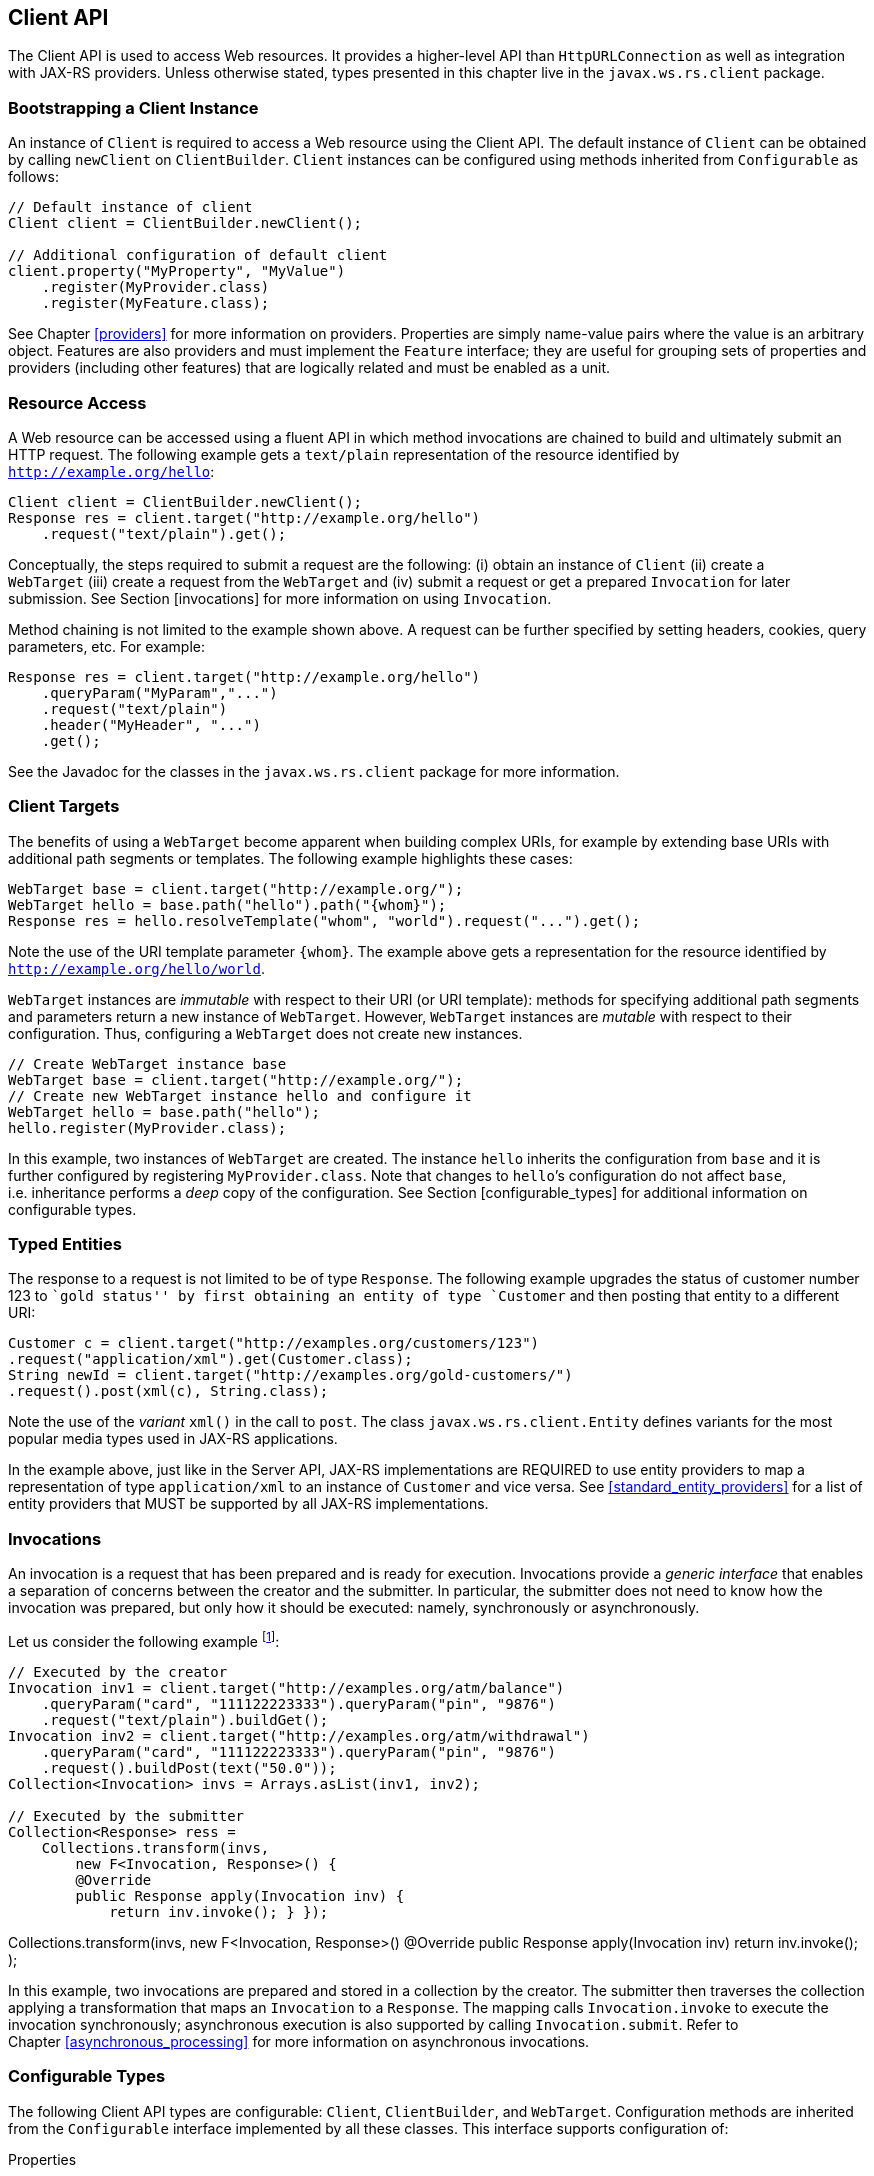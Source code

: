 [[client_api]]
== Client API

The Client API is used to access Web resources. It provides a
higher-level API than `HttpURLConnection` as well as integration with
JAX-RS providers. Unless otherwise stated, types presented in this
chapter live in the `javax.ws.rs.client` package.

[[bootstrapping-a-client-instance]]
=== Bootstrapping a Client Instance

An instance of `Client` is required to access a Web resource using the
Client API. The default instance of `Client` can be obtained by calling
`newClient` on `ClientBuilder`. `Client` instances can be configured
using methods inherited from `Configurable` as follows:

[source,java,numbered]
-------------
// Default instance of client
Client client = ClientBuilder.newClient();

// Additional configuration of default client
client.property("MyProperty", "MyValue")
    .register(MyProvider.class)
    .register(MyFeature.class);
-------------

See Chapter <<providers>> for more information on providers. Properties
are simply name-value pairs where the value is an arbitrary object.
Features are also providers and must implement the `Feature` interface;
they are useful for grouping sets of properties and providers (including
other features) that are logically related and must be enabled as a
unit.

[[resource_access]]
=== Resource Access

A Web resource can be accessed using a fluent API in which method
invocations are chained to build and ultimately submit an HTTP request.
The following example gets a `text/plain` representation of the resource
identified by `http://example.org/hello`:

[source,java,numbered]
-------------
Client client = ClientBuilder.newClient();
Response res = client.target("http://example.org/hello")
    .request("text/plain").get();
-------------

Conceptually, the steps required to submit a request are the following:
(i) obtain an instance of `Client` (ii) create a `WebTarget` (iii)
create a request from the `WebTarget` and (iv) submit a request or get a
prepared `Invocation` for later submission. See Section [invocations]
for more information on using `Invocation`.

Method chaining is not limited to the example shown above. A request can
be further specified by setting headers, cookies, query parameters, etc.
For example:

[source,java,numbered]
-------------
Response res = client.target("http://example.org/hello")
    .queryParam("MyParam","...")
    .request("text/plain")
    .header("MyHeader", "...")
    .get();
-------------

See the Javadoc for the classes in the `javax.ws.rs.client` package for
more information.

[[client-targets]]
=== Client Targets

The benefits of using a `WebTarget` become apparent when building
complex URIs, for example by extending base URIs with additional path
segments or templates. The following example highlights these cases:

[source,java,numbered]
-------------
WebTarget base = client.target("http://example.org/");
WebTarget hello = base.path("hello").path("{whom}");
Response res = hello.resolveTemplate("whom", "world").request("...").get();
-------------

Note the use of the URI template parameter `{whom}`. The example above
gets a representation for the resource identified by
`http://example.org/hello/world`.

`WebTarget` instances are _immutable_ with respect to their URI (or URI
template): methods for specifying additional path segments and
parameters return a new instance of `WebTarget`. However,
`WebTarget` instances are _mutable_ with respect to their configuration.
Thus, configuring a `WebTarget` does not create new instances.

[source,java,numbered]
-------------
// Create WebTarget instance base
WebTarget base = client.target("http://example.org/");
// Create new WebTarget instance hello and configure it
WebTarget hello = base.path("hello");
hello.register(MyProvider.class);
-------------

In this example, two instances of `WebTarget` are created. The instance
`hello` inherits the configuration from `base` and it is further
configured by registering `MyProvider.class`. Note that changes to
`hello`’s configuration do not affect `base`, i.e. inheritance performs
a _deep_ copy of the configuration. See Section [configurable_types] for
additional information on configurable types.

[[typed-entities]]
=== Typed Entities

The response to a request is not limited to be of type `Response`. The
following example upgrades the status of customer number 123 to ``gold
status'' by first obtaining an entity of type `Customer` and then
posting that entity to a different URI:

[source,java,numbered]
-------------
Customer c = client.target("http://examples.org/customers/123")
.request("application/xml").get(Customer.class);
String newId = client.target("http://examples.org/gold-customers/")
.request().post(xml(c), String.class);
-------------

Note the use of the _variant_ `xml()` in the call to `post`. The class
`javax.ws.rs.client.Entity` defines variants for the most popular media
types used in JAX-RS applications.

In the example above, just like in the Server API,
JAX-RS implementations are REQUIRED to use entity providers to map a
representation of type `application/xml` to an instance of `Customer`
and vice versa. See <<standard_entity_providers>> for a list of
entity providers that MUST be supported by all JAX-RS implementations.

[[invocations]]
=== Invocations

An invocation is a request that has been prepared and is ready for
execution. Invocations provide a _generic interface_ that enables a
separation of concerns between the creator and the submitter. In
particular, the submitter does not need to know how the invocation was
prepared, but only how it should be executed: namely, synchronously or
asynchronously.

Let us consider the following example footnote:[The Collections class in
this example is arbitrary and does not correspond to any specific
implementation. There are a number of Java collection libraries
available that provide this type of functionality.]:

[source,java,numbered]
-------------
// Executed by the creator
Invocation inv1 = client.target("http://examples.org/atm/balance")
    .queryParam("card", "111122223333").queryParam("pin", "9876")
    .request("text/plain").buildGet();
Invocation inv2 = client.target("http://examples.org/atm/withdrawal")
    .queryParam("card", "111122223333").queryParam("pin", "9876")
    .request().buildPost(text("50.0"));
Collection<Invocation> invs = Arrays.asList(inv1, inv2);

// Executed by the submitter
Collection<Response> ress =
    Collections.transform(invs,
        new F<Invocation, Response>() {
        @Override
        public Response apply(Invocation inv) {
            return inv.invoke(); } });
-------------

// Executed by the submitter Collection<Response> ress =
Collections.transform(invs, new F<Invocation, Response>() @Override
public Response apply(Invocation inv) return inv.invoke(); );

In this example, two invocations are prepared and stored in a collection
by the creator. The submitter then traverses the collection applying a
transformation that maps an `Invocation` to a `Response`. The mapping
calls `Invocation.invoke` to execute the invocation synchronously;
asynchronous execution is also supported by calling `Invocation.submit`.
Refer to Chapter <<asynchronous_processing>> for more information on
asynchronous invocations.

[[configurable_types]]
=== Configurable Types

The following Client API types are configurable: `Client`,
`ClientBuilder`, and `WebTarget`. Configuration methods are inherited
from the `Configurable` interface implemented by all these classes. This
interface supports configuration of:

Properties::
  Name-value pairs for additional configuration of features or other
  components of a JAX-RS implementation.
Features::
  A special type of provider that implement the `Feature` interface and
  can be used to configure a JAX-RS implementation.
Providers::
  Classes or instances of classes that implement one or more of the
  provider interfaces from Chapter [providers]. A provider can be a
  message body reader, a filter, a context resolver, etc.

The configuration defined on an instance of any of the aforementioned
types is inherited by other instances created from it. For example, an
instance of `WebTarget` created from a `Client` will inherit the
`Client`’s configuration. However, any additional changes to the
instance of `WebTarget` will not impact the `Client`’s configuration and
vice versa. Therefore, once a configuration is inherited it is also
detached (deep copied) from its parent configuration and changes to the
parent and child configurations are not be visible to each other.

[[filters_interceptors_client]]
==== Filters and Entity Interceptors

As explained in Chapter <<filters_and_interceptors>>, filters and
interceptors are defined as JAX-RS providers. Therefore, they can be
registered in any of the configurable types listed in the previous
section. The following example shows how to register filters and
interceptors on instances of `Client` and `WebTarget`:

[source,java,numbered]
-------------
// Create client and register logging filter
Client client = ClientBuilder.newClient().register(LoggingFilter.class);

// Executes logging filter from client and caching filter from target
WebTarget wt = client.target("http://examples.org/customers/123");
Customer c = wt.register(CachingFilter.class).request("application/xml")
    .get(Customer.class);
-------------

In this example, `LoggingFilter` is inherited by each instance of
`WebTarget` created from `client`; an additional provider named
`CachingFilter` is registered on the instance of `WebTarget`.

[[reactive_clients]]
=== Reactive Clients

<<client_api_async>> introduces asynchronous programming in the
Client API. Asynchronous programming in JAX-RS enables clients to
unblock certain threads by pushing work to background threads which can
be monitored and possibly waited on (joined) at a later time. This can
be accomplished in JAX-RS by either providing an instance of
`InvocationCallback` or operating on the result of type `Future<T>`
returned by an asynchronous invoker —or some combination of both styles.

Using `InvocationCallback` enables a more _reactive_ programming style
in which user-provided code activates (or reacts) only when a certain
event has occurred. Using callbacks works well for simple cases, but the
source code becomes harder to understand when multiple events are in
play. For example, when asynchronous invocations need to be composed,
combined or in any way operated upon. These type of scenarios may result
in callbacks that are nested inside other callbacks making the code far
less readable —often referred to as the _pyramid of doom_ because of the
inherent nesting of calls.

To address the requirement of greater readability and to enable
programmers to better reason about asynchronous computations, Java 8
introduces the a new interface called `CompletionStage` that includes a
large number of methods dedicated to managing asynchronous computations.

JAX-RS 2.1 defines a new type of invoker called `RxInvoker`, as well a
default implementation of this type called `CompletionStageRxInvoker`
that is based on the Java 8 type `CompletionStage`. There is a new `rx`
method which is used in a similar manner to `async` as described in
<<client_api_async>>. Let us consider the following example:

[source,java,numbered]
-------------
CompletionStage<String> csf = client.target("forecast/{destination}")
    .resolveTemplate("destination", "mars")
    .request()
    .rx()
    .get(String.class);

csf.thenAccept(System.out::println);
-------------

This example first creates an asynchronous computation of type
`CompletionStage<String>`, and then simply waits for it to complete and
displays its result (technically, a second computation of type
`CompletionStage<Void>` is created on the last line simply to consume
the result of the first computation).

The value of `CompletionStage` becomes apparent when multiple
asynchronous computations are necessary to accomplish a task. The
following example obtains, in parallel, a price and a forecast for a
destination and makes a reservation only if the desired conditions are
met.

[source,java,numbered]
-------------
CompletionStage<Number> csp = client.target("price/{destination}")
    .resolveTemplate("destination", "mars")
    .request()
    .rx()
    .get(Number.class);

CompletionStage<String> csf = client.target("forecast/{destination}")
    .resolveTemplate("destination", "mars")
    .request()
    .rx()
    .get(String.class);

csp.thenCombine(csf, (price, forecast) ->
    reserveIfAffordableAndWarm(price, forecast));
-------------

Note that the `Consumer` passed in the call to method `thenCombine`
requires the values of each stage to be available and, therefore, can
only be executed after the two parallel stages are completed.

As we shall see in the next section, support for `CompletionStage` is
the _default_ for all JAX-RS implementations, but other reactive APIs
may also be supported as extensions.

[[reactive_api_extensions]]
==== Reactive API Extensions

There have been several proposals for reactive APIs in Java. All
JAX-RS implementations MUST support an invoker for `CompletionStage` as
shown above. Additionally, JAX-RS implementations MAY support other
reactive APIs using an extension built into the Client API.

RxJava <<bib11>> is a popular
reactive library available in Java. The type representing an
asynchronous computation in this API is called an `Observable`. An
implementation may support this type by providing a new invoker as shown
in the following example:

[source,java,numbered]
-------------
Client client = client.register(ObservableRxInvokerProvider.class);

Observable<String> of = client.target("forecast/{destination}")
    .resolveTemplate("destination", "mars")
    .request()
    .rx(ObservableRxInvoker.class) // overrides default invoker
    .get(String.class);
    
of.subscribe(System.out::println);
-------------

First, a provider for the new invoker must be registered on the `Client`
object. Second, the type of the invoker must be specified as a parameter
to the `rx` method. Note that because this is a JAX-RS extension, the
actual names for the provider and the invoker in the example above are
implementation dependent. The reader is referred to the documentation
for the JAX-RS implementation of choice for more information.

Version 2.0 of RxJava <<bib12>> has
been completely re-written on top of the Reactive-Streams specification.
This new architecture prompted the introduction of a new type called
`Flowable`. JAX-RS implementations could easily support this new version
by implementing a new provider (such as `FlowableRxInvokerProvider`) and
using the same pattern shown in the example above.

[[executor_services]]
=== Executor Services

Executor services can be used to submit asynchronous tasks for
execution. JAX-RS applications can specify executor services while
building a `Client` instance. Two methods are provided in
`ClientBuilder` for this purpose, namely, `executorService` and
`scheduledExecutorService`.

In an environment that supports the Concurrency Utilities for Java EE
<<bib13>>, such as the Java EE Full Profile, implementations MUST use
`ManagedExecutorService` and `ManagedScheduledExecutorService`,
respectively. The reader is referred to the Javadoc of `ClientBuilder`
for more information about executor services.

